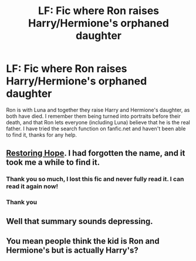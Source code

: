 #+TITLE: LF: Fic where Ron raises Harry/Hermione's orphaned daughter

* LF: Fic where Ron raises Harry/Hermione's orphaned daughter
:PROPERTIES:
:Author: 8732watitdo
:Score: 8
:DateUnix: 1441376216.0
:DateShort: 2015-Sep-04
:FlairText: Request
:END:
Ron is with Luna and together they raise Harry and Hermione's daughter, as both have died. I remember them being turned into portraits before their death, and that Ron lets everyone (including Luna) believe that he is the real father. I have tried the search function on fanfic.net and haven't been able to find it, thanks for any help.


** [[https://www.fanfiction.net/s/7024025/1/Restoring-Hope][Restoring Hope]]. I had forgotten the name, and it took me a while to find it.
:PROPERTIES:
:Author: ThisIsForYouSir
:Score: 9
:DateUnix: 1441378212.0
:DateShort: 2015-Sep-04
:END:

*** Thank you so much, I lost this fic and never fully read it. I can read it again now!
:PROPERTIES:
:Author: BlueLightsInYourEyes
:Score: 3
:DateUnix: 1441378478.0
:DateShort: 2015-Sep-04
:END:


*** Thank you
:PROPERTIES:
:Author: 8732watitdo
:Score: 3
:DateUnix: 1441380195.0
:DateShort: 2015-Sep-04
:END:


** Well that summary sounds depressing.
:PROPERTIES:
:Score: 3
:DateUnix: 1441393968.0
:DateShort: 2015-Sep-04
:END:


** You mean people think the kid is Ron and Hermione's but is actually Harry's?
:PROPERTIES:
:Author: howtopleaseme
:Score: 1
:DateUnix: 1441419767.0
:DateShort: 2015-Sep-05
:END:
